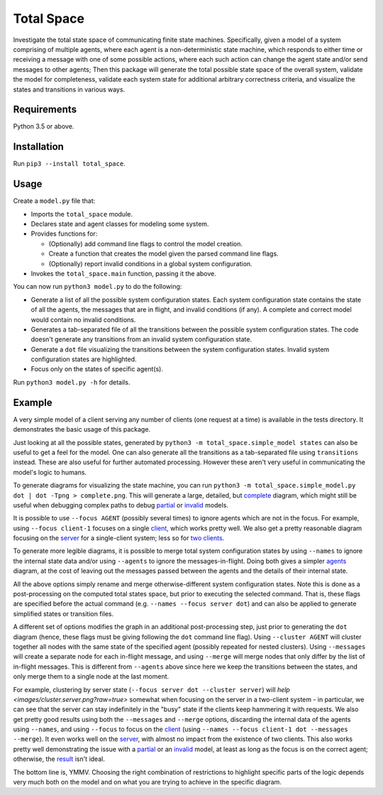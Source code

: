 Total Space
===========

Investigate the total state space of communicating finite state machines. Specifically,
given a model of a system comprising of
multiple agents,
where each agent is a non-deterministic state machine,
which responds to either time or receiving a message with one of some possible actions,
where each such action can change the agent state and/or send messages to other agents;
Then this package will generate the total possible state space of the overall system,
validate the model for completeness,
validate each system state for additional arbitrary correctness criteria,
and visualize the states and transitions in various ways.

Requirements
------------

Python 3.5 or above.

Installation
------------

Run ``pip3 --install total_space``.

Usage
-----

Create a ``model.py`` file that:

* Imports the ``total_space`` module.

* Declares state and agent classes for modeling some system.

* Provides functions for:

  * (Optionally) add command line flags to control the model creation.

  * Create a function that creates the model given the parsed command line flags.

  * (Optionally) report invalid conditions in a global system configuration.

* Invokes the ``total_space.main`` function, passing it the above.

You can now run ``python3 model.py`` to do the following:

* Generate a list of all the possible system configuration states.
  Each system configuration state contains the state of all the agents,
  the messages that are in flight, and invalid conditions (if any).
  A complete and correct model would contain no invalid conditions.

* Generates a tab-separated file of all the transitions between the possible system configuration states.
  The code doesn't generate any transitions from an invalid system configuration state.

* Generate a ``dot`` file visualizing the transitions between the system configuration states.
  Invalid system configuration states are highlighted.

* Focus only on the states of specific agent(s).

Run ``python3 model.py -h`` for details.

Example
-------

A very simple model of a client serving any number of clients (one request at a time) is available
in the tests directory. It demonstrates the basic usage of this package.

Just looking at all the possible states, generated by ``python3 -m total_space.simple_model states``
can also be useful to get a feel for the model. One can also generate all the transitions as a
tab-separated file using ``transitions`` instead. These are also useful for further automated
processing. However these aren't very useful in communicating the model's logic to humans.

To generate diagrams for visualizing the state machine, you can run ``python3 -m
total_space.simple_model.py dot | dot -Tpng > complete.png``. This will generate a large, detailed,
but `complete <images/complete.png?raw=true>`_ diagram, which might still be useful when debugging
complex paths to debug `partial <images/partial.png?raw=true>`_ or `invalid
<images/invalid.png?raw=true>`_ models.

It is possible to use ``--focus AGENT`` (possibly several times) to ignore agents which are not in
the focus. For example, using ``--focus client-1`` focuses on a single `client
<images/focus.client-1.png?raw=true>`_, which works pretty well. We also get a pretty reasonable
diagram focusing on the `server <images/focus.server.1.png?raw=true>`_ for a single-client system;
less so for `two clients <images/focus.server.2.png?raw=true>`_.

To generate more legible diagrams, it is possible to merge total system configuration states by
using ``--names`` to ignore the internal state data and/or using ``--agents`` to ignore the
messages-in-flight. Doing both gives a simpler `agents <images/agents.png?raw=true>`_ diagram, at the cost of
leaving out the messages passed between the agents and the details of their internal state.

All the above options simply rename and merge otherwise-different system configuration states. Note
this is done as a post-processing on the computed total states space, but prior to executing the
selected command. That is, these flags are specified before the actual command (e.g. ``--names
--focus server dot``) and can also be applied to generate simplified states or transition files.

A different set of options modifies the graph in an additional post-processing step, just prior to
generating the ``dot`` diagram (hence, these flags must be giving following the ``dot`` command line
flag). Using ``--cluster AGENT`` will cluster together all nodes with the same state of the
specified agent (possibly repeated for nested clusters). Using ``--messages`` will create a separate
node for each in-flight message, and using ``--merge`` will merge nodes that only differ by the list
of in-flight messages. This is different from ``--agents`` above since here we keep the transitions
between the states, and only merge them to a single node at the last moment.

For example, clustering by server state (``--focus server dot --cluster server``) will `help
<images/cluster.server.png?raw=true>` somewhat when focusing on the server in a two-client system -
in particular, we can see that the server can stay indefinitely in the "busy" state if the clients
keep hammering it with requests. We also get pretty good results using both the ``--messages`` and
``--merge`` options, discarding the internal data of the agents using ``--names``, and using
``--focus`` to focus on the `client <images/detail.client-1.png?raw=true>`_ (using ``--names --focus
client-1 dot --messages --merge``). It even works well on the `server
<images/detail.server.png?raw=true>`_, with almost no impact from the existence of two clients. This
also works pretty well demonstrating the issue with a `partial
<images/partial.server.png?raw=true>`_ or an `invalid <images/invalid.server.png?raw=true>`_ model,
at least as long as the focus is on the correct agent; otherwise, the `result
<images/partial.client-1.png?raw=true>`_ isn't ideal.

The bottom line is, YMMV. Choosing the right combination of restrictions to highlight specific parts
of the logic depends very much both on the model and on what you are trying to achieve in the
specific diagram.
